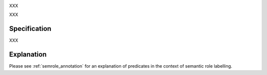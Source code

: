 .. _predicate_annotation:
.. DO NOT REMOVE ANY foliaspec COMMENTS NOR EDIT THE TEXT BLOCK IMMEDIATELY FOLLOWING SUCH COMMENTS! THEY WILL BE AUTOMATICALLY UPDATED BY THE foliaspec TOOL!

.. foliaspec:annotationtype_title(predicate)
XXX

.. foliaspec:annotationtype_description(predicate)
XXX

Specification
---------------

.. foliaspec:specification(predicate)
XXX

Explanation
-------------------------

Please see :ref:`semrole_annotation` for an explanation of predicates in the context of semantic role labelling.


